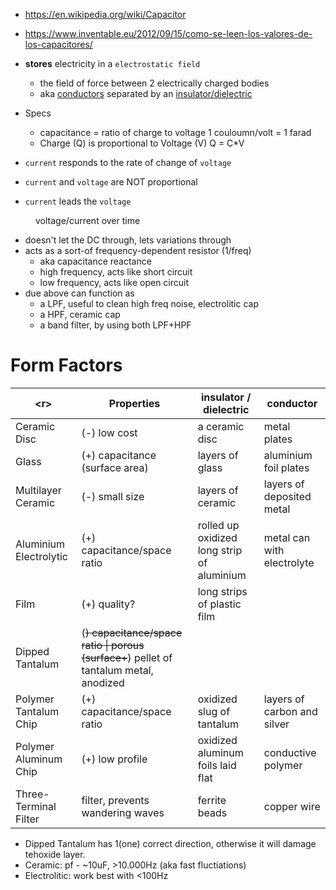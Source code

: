 #+CAPTION: fixed, polarized and variable capacitors
#+ATTR_ORG: :width 200
[[https://upload.wikimedia.org/wikipedia/commons/thumb/1/1c/Types_of_capacitor.svg/345px-Types_of_capacitor.svg.png]]

- https://en.wikipedia.org/wiki/Capacitor
- https://www.inventable.eu/2012/09/15/como-se-leen-los-valores-de-los-capacitores/

- *stores* electricity in a ~electrostatic field~
  - the field of force between 2 electrically charged bodies
  - aka _conductors_ separated by an _insulator/dielectric_

- Specs
  - capacitance = ratio of charge to voltage
    1 couloumn/volt = 1 farad
  - Charge (Q) is proportional to Voltage (V)
    Q = C*V

- =current= responds to the rate of change of =voltage=
- =current= and =voltage= are NOT proportional
- =current= leads the =voltage=
#+CAPTION: voltage/current over time
[[https://i.sstatic.net/Exhhp.gif]]

- doesn't let the DC through, lets variations through
- acts as a sort-of frequency-dependent resistor (1/freq)
  - aka capacitance reactance
  - high frequency, acts like short circuit
  - low frequency, acts like open circuit
- due above can function as
  - a LPF, useful to clean high freq noise, electrolitic cap
  - a HPF, ceramic cap
  - a band filter, by using both LPF+HPF

* Form Factors

|------------------------+----------------------------------+-------------------------------------------------------+-----------------------------|
|                    <r> | Properties                       | insulator / dielectric                                | conductor                   |
|------------------------+----------------------------------+-------------------------------------------------------+-----------------------------|
|           Ceramic Disc | (-) low cost                     | a ceramic disc                                        | metal plates                |
|                  Glass | (+) capacitance (surface area)   | layers of glass                                       | aluminium foil plates       |
|     Multilayer Ceramic | (-) small size                   | layers of ceramic                                     | layers of deposited metal   |
| Aluminium Electrolytic | (+) capacitance/space ratio      | rolled up oxidized long strip of aluminium            | metal can with electrolyte  |
|                   Film | (+) quality?                     | long strips of plastic film                           |                             |
|        Dipped Tantalum | (+) capacitance/space ratio      | porous (surface++) pellet of tantalum metal, anodized |                             |
|  Polymer Tantalum Chip | (+) capacitance/space ratio      | oxidized slug of tantalum                             | layers of carbon and silver |
|  Polymer Aluminum Chip | (+) low profile                  | oxidized aluminum foils laid flat                     | conductive polymer          |
|  Three-Terminal Filter | filter, prevents wandering waves | ferrite beads                                         | copper wire                 |
|------------------------+----------------------------------+-------------------------------------------------------+-----------------------------|
- Dipped Tantalum has 1(one) correct direction, otherwise it will damage tehoxide layer.
- Ceramic: pf - ~10uF, >10.000Hz (aka fast fluctiations)
- Electrolitic: work best with <100Hz
